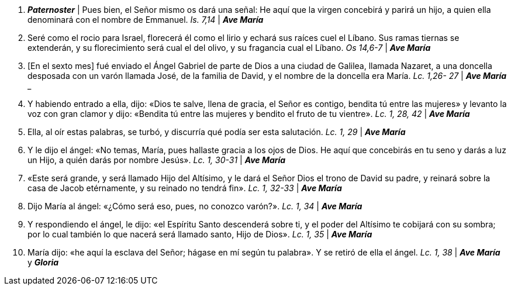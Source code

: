 1. *_Paternoster_* | Pues bien, el Señor mismo os dará una señal: He aquí que la virgen concebirá y parirá un hijo, a quien ella denominará con el nombre de Emmanuel. _Is. 7,14_ | *_Ave María_*

2. Seré como el rocio para Israel, florecerá él como el lirio y echará sus raíces cuel el Líbano. Sus ramas tiernas se extenderán, y su florecimiento será cual el del olivo, y su fragancia cual el Líbano. _Os 14,6-7_ | *_Ave María_*

3. [En el sexto mes] fué enviado el Ángel Gabriel de parte de Dios a una ciudad de Galilea, llamada Nazaret, a una doncella desposada con un varón llamada José, de la familia de David, y el nombre de la doncella era María. _Lc. 1,26- 27_ | *_Ave María_*
_
4. Y habiendo entrado a ella, dijo: «Dios te salve, llena de gracia, el Señor es contigo, bendita tú entre las mujeres» y levanto la voz con gran clamor y dijo: «Bendita tú entre las mujeres y bendito el fruto de tu vientre». _Lc. 1, 28, 42_ | *_Ave María_*

5. Ella, al oír estas palabras, se turbó, y discurría qué podía ser esta salutación. _Lc. 1, 29_ | *_Ave María_*

6. Y le dijo el ángel: «No temas, María, pues hallaste gracia a los ojos de Dios. He aquí que concebirás en tu seno y darás a luz un Hijo, a quién darás por nombre Jesús». _Lc. 1, 30-31_ | *_Ave María_*

7. «Este será grande, y será llamado Hijo del Altísimo, y le dará el Señor Dios el trono de David su padre, y reinará sobre la casa de Jacob etérnamente, y su reinado no tendrá fin». _Lc. 1, 32-33_ | *_Ave María_*

8. Dijo María al ángel: «¿Cómo será eso, pues, no conozco varón?». _Lc. 1, 34_  | *_Ave María_*

9. Y respondiendo el ángel, le dijo: «el Espíritu Santo descenderá sobre ti, y el poder del Altísimo te cobijará con su sombra; por lo cual también lo que nacerá será llamado santo, Hijo de Dios». _Lc. 1, 35_ | *_Ave María_*

10. María dijo: «he aquí la esclava del Señor; hágase en mí según tu palabra». Y se retiró de ella el ángel. _Lc. 1, 38_ | *_Ave María_* y *_Gloria_*
